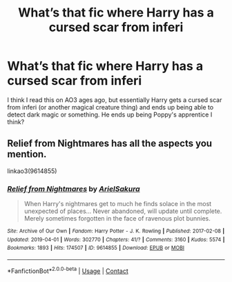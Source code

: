 #+TITLE: What’s that fic where Harry has a cursed scar from inferi

* What’s that fic where Harry has a cursed scar from inferi
:PROPERTIES:
:Author: Impulsive_cow-9786
:Score: 1
:DateUnix: 1608710181.0
:DateShort: 2020-Dec-23
:FlairText: What's That Fic?
:END:
I think I read this on AO3 ages ago, but essentially Harry gets a cursed scar from inferi (or another magical creature thing) and ends up being able to detect dark magic or something. He ends up being Poppy's apprentice I think?


** Relief from Nightmares has all the aspects you mention.

linkao3(9614855)
:PROPERTIES:
:Author: ctpoga
:Score: 1
:DateUnix: 1608712912.0
:DateShort: 2020-Dec-23
:END:

*** [[https://archiveofourown.org/works/9614855][*/Relief from Nightmares/*]] by [[https://www.archiveofourown.org/users/ArielSakura/pseuds/ArielSakura][/ArielSakura/]]

#+begin_quote
  When Harry's nightmares get to much he finds solace in the most unexpected of places... Never abandoned, will update until complete. Merely sometimes forgotten in the face of ravenous plot bunnies.
#+end_quote

^{/Site/:} ^{Archive} ^{of} ^{Our} ^{Own} ^{*|*} ^{/Fandom/:} ^{Harry} ^{Potter} ^{-} ^{J.} ^{K.} ^{Rowling} ^{*|*} ^{/Published/:} ^{2017-02-08} ^{*|*} ^{/Updated/:} ^{2019-04-01} ^{*|*} ^{/Words/:} ^{302770} ^{*|*} ^{/Chapters/:} ^{41/?} ^{*|*} ^{/Comments/:} ^{3160} ^{*|*} ^{/Kudos/:} ^{5574} ^{*|*} ^{/Bookmarks/:} ^{1893} ^{*|*} ^{/Hits/:} ^{174507} ^{*|*} ^{/ID/:} ^{9614855} ^{*|*} ^{/Download/:} ^{[[https://archiveofourown.org/downloads/9614855/Relief%20from%20Nightmares.epub?updated_at=1601773800][EPUB]]} ^{or} ^{[[https://archiveofourown.org/downloads/9614855/Relief%20from%20Nightmares.mobi?updated_at=1601773800][MOBI]]}

--------------

*FanfictionBot*^{2.0.0-beta} | [[https://github.com/FanfictionBot/reddit-ffn-bot/wiki/Usage][Usage]] | [[https://www.reddit.com/message/compose?to=tusing][Contact]]
:PROPERTIES:
:Author: FanfictionBot
:Score: 1
:DateUnix: 1608712928.0
:DateShort: 2020-Dec-23
:END:
